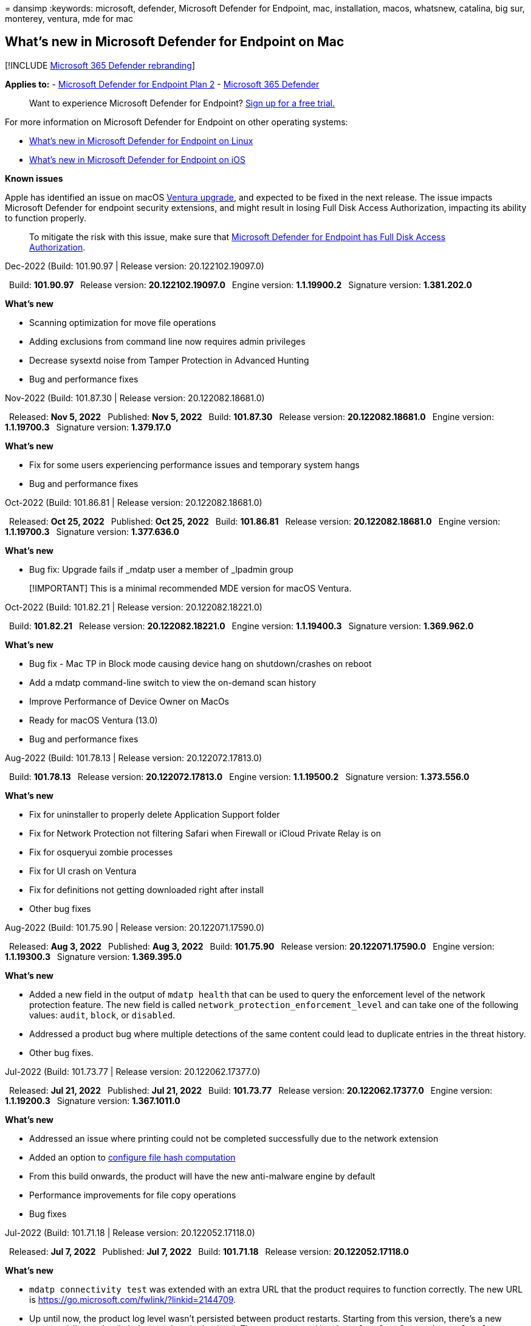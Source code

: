 = 
dansimp
:keywords: microsoft, defender, Microsoft Defender for Endpoint, mac,
installation, macos, whatsnew, catalina, big sur, monterey, ventura, mde
for mac

== What’s new in Microsoft Defender for Endpoint on Mac

{empty}[!INCLUDE link:../../includes/microsoft-defender.md[Microsoft 365
Defender rebranding]]

*Applies to:* -
https://go.microsoft.com/fwlink/p/?linkid=2154037[Microsoft Defender for
Endpoint Plan 2] -
https://go.microsoft.com/fwlink/?linkid=2118804[Microsoft 365 Defender]

____
Want to experience Microsoft Defender for Endpoint?
https://signup.microsoft.com/create-account/signup?products=7f379fee-c4f9-4278-b0a1-e4c8c2fcdf7e&ru=https://aka.ms/MDEp2OpenTrial?ocid=docs-wdatp-exposedapis-abovefoldlink[Sign
up for a free trial.]
____

For more information on Microsoft Defender for Endpoint on other
operating systems:

* link:linux-whatsnew.md[What’s new in Microsoft Defender for Endpoint
on Linux]
* link:ios-whatsnew.md[What’s new in Microsoft Defender for Endpoint on
iOS]

*Known issues*

Apple has identified an issue on macOS
https://developer.apple.com/documentation/macos-release-notes/macos-13_1-release-notes[Ventura
upgrade], and expected to be fixed in the next release. The issue
impacts Microsoft Defender for endpoint security extensions, and might
result in losing Full Disk Access Authorization, impacting its ability
to function properly.

____
To mitigate the risk with this issue, make sure that
link:mac-install-manually.md[Microsoft Defender for Endpoint has Full
Disk Access Authorization].
____

Dec-2022 (Build: 101.90.97 | Release version: 20.122102.19097.0)

 Build: *101.90.97*  Release version: *20.122102.19097.0*  Engine
version: *1.1.19900.2*  Signature version: *1.381.202.0*

*What’s new*

* Scanning optimization for move file operations
* Adding exclusions from command line now requires admin privileges
* Decrease sysextd noise from Tamper Protection in Advanced Hunting
* Bug and performance fixes

Nov-2022 (Build: 101.87.30 | Release version: 20.122082.18681.0)

 Released: *Nov 5, 2022*  Published: *Nov 5, 2022*  Build: *101.87.30*
 Release version: *20.122082.18681.0*  Engine version: *1.1.19700.3*
 Signature version: *1.379.17.0*

*What’s new*

* Fix for some users experiencing performance issues and temporary
system hangs
* Bug and performance fixes

Oct-2022 (Build: 101.86.81 | Release version: 20.122082.18681.0)

 Released: *Oct 25, 2022*  Published: *Oct 25, 2022*  Build: *101.86.81*
 Release version: *20.122082.18681.0*  Engine version: *1.1.19700.3*
 Signature version: *1.377.636.0*

*What’s new*

* Bug fix: Upgrade fails if _mdatp user a member of _lpadmin group

____
[!IMPORTANT] This is a minimal recommended MDE version for macOS
Ventura.
____

Oct-2022 (Build: 101.82.21 | Release version: 20.122082.18221.0)

 Build: *101.82.21*  Release version: *20.122082.18221.0*  Engine
version: *1.1.19400.3*  Signature version: *1.369.962.0*

*What’s new*

* Bug fix - Mac TP in Block mode causing device hang on shutdown/crashes
on reboot
* Add a mdatp command-line switch to view the on-demand scan history
* Improve Performance of Device Owner on MacOs
* Ready for macOS Ventura (13.0)
* Bug and performance fixes

Aug-2022 (Build: 101.78.13 | Release version: 20.122072.17813.0)

 Build: *101.78.13*  Release version: *20.122072.17813.0*  Engine
version: *1.1.19500.2*  Signature version: *1.373.556.0*

*What’s new*

* Fix for uninstaller to properly delete Application Support folder
* Fix for Network Protection not filtering Safari when Firewall or
iCloud Private Relay is on
* Fix for osqueryui zombie processes
* Fix for UI crash on Ventura
* Fix for definitions not getting downloaded right after install
* Other bug fixes

Aug-2022 (Build: 101.75.90 | Release version: 20.122071.17590.0)

 Released: *Aug 3, 2022*  Published: *Aug 3, 2022*  Build: *101.75.90*
 Release version: *20.122071.17590.0*  Engine version: *1.1.19300.3*
 Signature version: *1.369.395.0*

*What’s new*

* Added a new field in the output of `mdatp health` that can be used to
query the enforcement level of the network protection feature. The new
field is called `network_protection_enforcement_level` and can take one
of the following values: `audit`, `block`, or `disabled`.
* Addressed a product bug where multiple detections of the same content
could lead to duplicate entries in the threat history.
* Other bug fixes.

Jul-2022 (Build: 101.73.77 | Release version: 20.122062.17377.0)

 Released: *Jul 21, 2022*  Published: *Jul 21, 2022*  Build: *101.73.77*
 Release version: *20.122062.17377.0*  Engine version: *1.1.19200.3*
 Signature version: *1.367.1011.0*

*What’s new*

* Addressed an issue where printing could not be completed successfully
due to the network extension
* Added an option to
link:mac-preferences.md#configure-file-hash-computation-feature[configure
file hash computation]
* From this build onwards, the product will have the new anti-malware
engine by default
* Performance improvements for file copy operations
* Bug fixes

Jul-2022 (Build: 101.71.18 | Release version: 20.122052.17118.0)

 Released: *Jul 7, 2022*  Published: *Jul 7, 2022*  Build: *101.71.18*
 Release version: *20.122052.17118.0*

*What’s new*

* `mdatp connectivity test` was extended with an extra URL that the
product requires to function correctly. The new URL is
https://go.microsoft.com/fwlink/?linkid=2144709.
* Up until now, the product log level wasn’t persisted between product
restarts. Starting from this version, there’s a new command-line tool
switch that persists the log level. The new command is
`mdatp log level persist --level <level>`.
* Fixed a bug in the product installation package that in rare cases
could lead a loss of product state during updates
* Performance improvements for file copy operations and built-in macOS
applications
* Bug fixes

Jun-2022 (Build: 101.70.19 | Release version: 20.122051.17019.0)

 Released: *Jun 14, 2022*  Published: *Jun 14, 2022*  Build: *101.70.19*
 Release version: *20.122051.17019.0*

*What’s new*

* Fixed a bug where threat-related notifications were not always
presented to the end user.
* Performance improvements & other bug fixes

Jun-2022 (Build: 101.70.18 | Release version: 20.122042.17018.0)

 Released: *Jun 2, 2022*  Published: *Jun 2, 2022*  Build: *101.70.18*
 Release version: *20.122042.17018.0*

*What’s new*

* Fixed a bug where the installation package was sometimes hanging
indefinitely during product updates
* Fixed a bug where the product sometimes was incorrectly detecting
files inside the quarantine folder
* Performance improvements & other bug fixes

May-2022 (Build: 101.66.54 | Release version: 20.122041.16654.0)

 Released: *May 11, 2022*  Published: *May 11, 2022*  Build: *101.66.54*
 Release version: *20.122041.16654.0*

*What’s new*

* Addressed an issue where
`mdatp diagnostic real-time-protection-statistics` was not printing the
correct process path in some cases.
* Bug fixes

Apr-2022 (Build: 101.64.15 | Release version: 20.122032.16415.0)

 Released: *Apr 26, 2022*  Published: *Apr 26, 2022*  Build: *101.64.15*
 Release version: *20.122032.16415.0*

*What’s new*

* Fixed a regression introduced in version 101.61.69 where the status
menu icon was sometimes showing an error icon, even though no action was
required from the end user
* Improved the `conflicting_applications` field in `mdatp health` to
show only the most recent 10 processes and also to include the process
names. This makes it easier to identify which processes are potentially
conflicting with Microsoft Defender for Endpoint for Mac.
* Fixed a bug in `mdatp device-control removable-media policy list`
where vendor ID and product ID were displayed as decimal instead of
hexadecimal
* Performance improvements & other bug fixes

Mar-2022 (Build: 101.61.69 | Release version: 20.122022.16169.0)

 Released: *Mar 25, 2022*  Published: *Mar 25, 2022*  Build: *101.61.69*
 Release version: *20.122022.16169.0*

*What’s new*

* Bug fixes

Mar-2022 (Build: 101.60.91 | Release version: 20.122021.16091.0)

 Released: *Mar 8, 2022*  Published: *Mar 8, 2022*  Build: *101.60.91*
 Release version: *20.122021.16091.0*

*What’s new*

* This version contains a security update for
https://msrc-blog.microsoft.com/2022/03/08/guidance-for-cve-2022-23278-spoofing-in-microsoft-defender-for-endpoint/[CVE-2022-23278]

Feb-2022 (Build: 101.59.50 | Release version: 20.122021.15950.0)

 Released: *Feb 28, 2022*  Published: *Feb 28, 2022*  Build: *101.59.50*
 Release version: *20.122021.15950.0*

*What’s new*

* This version adds support for macOS 12.3. Starting with macOS 12.3,
https://developer.apple.com/documentation/macos-release-notes/macos-12_3-release-notes[Apple
is removing Python 2.7]. There will be no Python version preinstalled on
macOS by default. *ACTION NEEDED*:
** Users must update Microsoft Defender for Endpoint for Mac to version
101.59.50 (or newer) prior to updating their devices to macOS Monterey
12.3 (or newer). This minimal version 101.59.50 is a prerequisite to
eliminating Python-related issues with Microsoft Defender for Endpoint
for Mac on macOS Monterey.
** For remote deployments, existing MDM setups must be updated to
Microsoft Defender for Endpoint for Mac version 101.59.50 (or newer).
Pushing via MDM an older Microsoft Defender for Endpoint for Mac version
to macOS Monterey 12.3 (or newer) will result in an installation
failure. **

Feb-2022 (Build: 101.59.10 | Release version: 20.122012.15910.0)

 Released: *Feb 22, 2022*  Published: *Feb 22, 2022*  Build: *101.59.10*
 Release version: *20.122012.15910.0*

*What’s new*

* The command-line tool now supports restoring quarantined files to a
location other than the one where the file was originally detected. This
can be done through
`mdatp threat quarantine restore --id [threat-id] --path [destination-folder]`.
* Extended device control to handle devices connected over Thunderbolt 3
* Improved the handling of device control policies containing invalid
vendor IDs and product IDs. Prior to this version, if the policy
contained one or more invalid IDs, the entire policy was ignored.
Starting from this version, only the invalid portions of the policy are
ignored. Issues with the policy are surfaced through
`mdatp device-control removable-media policy list`.
* Bug fixes

Feb-2022 (Build: 101.56.62 | Release version: 20.121122.15662.0)

 Released: *Feb 7, 2022*  Published: *Feb 7, 2022*  Build: *101.56.62*
 Release version: *20.121122.15662.0*

*What’s new*

* Bug fixes

Jan-2022 (Build: 101.56.35 | Release version: 20.121121.15635.0)

 Released: *Jan 30, 2022*  Published: *Jan 30, 2022*  Build: *101.56.35*
 Release version: *20.121121.15635.0*

*What’s new*

* The application has been renamed from ``Microsoft Defender ATP'' to
``Microsoft Defender''. End users will observe the following changes:
* The application installation path has been changed from
`/Application/Microsoft Defender ATP.app` to
`/Applications/Microsoft Defender.app`.
* Within the user experience, occurrences of ``Microsoft Defender ATP''
have been replaced with ``Microsoft Defender''
* Resolved an issue where some VPN applications could not connect due to
the network content filter that is distributed with Microsoft Defender
for Endpoint for Mac
* Addressed an issue discovered in macOS 12.2 beta 2 where the
installation package could not be opened due to a change in the
operating system (OS) that prevents installation of packages with
certain characteristics. While it appears that this OS change is not
included in the final release of macOS 12.2, it is likely that it will
be reintroduced in a future macOS version. As such, we encourage all
enterprise administrators to refresh the Microsoft Defender for Endpoint
package in their management console to this product version (or a newer
version).
* Addressed an issue seen on some M1 devices where the product was stuck
with invalid antimalware definitions and could not successfully update
to a working set of definitions.
* `mdatp health` output has been extended with an additional attribute
called `full_disk_access_enabled` that can be used to determine whether
Full Disk Access has been granted to all components of Microsoft
Defender for Endpoint for Mac.
* Performance improvements & bug fixes

Jan-2022 (Build: 101.54.16 | Release version: 20.121111.15416.0)

 Released: *Jan 12, 2022*  Published: *Jan 12, 2022*  Build: *101.54.16*
 Release version: *20.121111.15416.0*

*What’s new*

* macOS 10.14 (Mojave) is no longer supported
* After a product setting stops being managed by the administrator
through MDM, it now reverts to the value it had before it was managed
(the value configured locally by the end user or, if no such local value
was explicitly provided, the default value used by the product). Prior
to this change, after a setting stopped being managed, its managed value
persisted and was still used by the product.
* Performance improvements & bug fixes

2021 releases

(Build: 101.49.25 | Release version: 20.121092.14925.0)

 Build: *101.49.25*  Release version: *20.121092.14925.0*

*What’s new*

* Added a new switch to the command-line tool to control whether
archives are scanned during on-demand scans. This can be configured
through `mdatp config scan-archives --value [enabled/disabled]`. By
default, this is set to enabled.
* Bug fixes

(Build: 101.47.27 | Release version: 20.121082.14727.0)

 Build: *101.47.27*  Release version: *20.121082.14727.0*

*What’s new*

* Fix for a system freeze occurring on shutdown on macOS Mojave and
macOS Catalina.

(Build: 101.43.84 | Release version: 20.121082.14384.0)

 Build: *101.43.84*  Release version: *20.121082.14384.0*

*What’s new*

* Candidate build for macOS 12 (Monterey)
* Bug fixes

(Build: 101.41.10 | Release version: 20.121072.14110.0)

 Build: *101.41.10*  Release version: *20.121072.14110.0*

*What’s new*

* Added new switches to the command-line tool:
** Control degree of parallelism for on-demand scans. This can be
configured through
`mdatp config maximum-on-demand-scan-threads --value [number-between-1-and-64]`.
By default, a degree of parallelism of 2 is used.
** Control whether scans after security intelligence updates are enabled
or disabled. This can be configured through
`mdatp config scan-after-definition-update --value [enabled/disabled]`.
By default, this is set to enabled.
* Changing the product log level now requires elevation.
* Performance improvements & bug fixes

(Build: 101.40.84 | Release version: 20.121071.14084.0)

 Build: *101.40.84*  Release version: *20.121071.14084.0*

*What’s new*

* M1 chip native support
* Performance improvements & bug fixes

(Build: 101.37.97 | Release version: 20.121062.13797.0)

 Build: *101.37.97*  Release version: *20.121062.13797.0*

*What’s new*

* Performance improvements & bug fixes

(Build: 101.34.28 | Release version: 20.121061.13428.0)

 Build: *101.34.28*  Release version: *20.121061.13428.0*

*What’s new*

* Bug fixes

(Build: 101.34.27 | Release version: 20.121052.13427.0)

 Build: *101.34.27*  Release version: *20.121052.13427.0*

*What’s new*

* Bug fixes

(Build: 101.34.20 | Release version: 20.121051.13420.0)

 Build: *101.34.20*  Release version: *20.121051.13420.0*

*What’s new*

* link:mac-device-control-overview.md[Device control for macOS] is now
in general availability.
* Addressed an issue where a quick scan could not be started from the
status menu on macOS 11 (Big Sur).
* Other bug fixes

(Build: 101.32.69 | Release version: 20.121042.13269.0)

 Build: *101.32.69*  Release version: *20.121042.13269.0*

*What’s new*

* Addressed an issue where concurrent access to the keychain from
Microsoft Defender for Endpoint and other applications can lead to
keychain corruption.

(Build: 101.29.64 | Release version: 20.121042.12964.0)

 Build: *101.29.64*  Release version: *20.121042.12964.0*

*What’s new*

* Starting with this version, threats detected during on-demand
antivirus scans triggered through the command-line client are
automatically remediated. Threats detected during scans triggered
through the user interface still require manual action.
* `mdatp diagnostic real-time-protection-statistics` now supports two
additional switches:
** `--sort`: sorts the output descending by total number of files
scanned
** `--top N`: displays the top N results (only works if `--sort` is also
specified)
* Performance improvements (specifically for when `YARN` is used) & bug
fixes

(Build: 101.27.50 | Release version: 20.121022.12750.0)

 Build: *101.27.50*  Release version: *20.121022.12750.0*

*What’s new*

* Fix to accommodate for Apple certificate expiration for macOS Catalina
and earlier. This fix restores Microsoft Defender Vulnerability
Management (MDVM) functionality.

(Build: 101.25.69 | Release version: 20.121022.12569.0)

 Build: *101.25.69*  Release version: *20.121022.12569.0*

*What’s new*

* Microsoft Defender for Endpoint on macOS is now available in preview
for US Government customers. For more information, see
link:gov.md[Microsoft Defender for Endpoint for US Government
customers].
* Performance improvements (specifically for the situation when the
XCode Simulator app is used) & bug fixes.

(Build: 101.23.64 | Release version: 20.121021.12364.0)

 Build: *101.23.64*  Release version: *20.121021.12364.0*

*What’s new*

* Added a new option to the command-line tool to view information about
the last on-demand scan. To view information about the last on-demand
scan, run `mdatp health --details antivirus`.
* Performance improvements & bug fixes

Prior releases

(Build: 101.22.79 | Release version: 20.121012.12279.0)

 Build: *101.22.79*  Release version: *20.121012.12279.0*

*What’s new*

* Performance improvements & bug fixes

(Build: 101.19.88 | Release version: 20.121011.11988.0)

 Build:*101.19.88*  Release version: *20.121011.11988.0*

*What’s new*

* Performance improvements & bug fixes

(Build: 101.19.48 | Release version: 20.120121.11948.0)

 Build: *101.19.48*  Release version: *20.120121.11948.0*

*What’s new*

____
[!NOTE] The old command-line tool syntax has been deprecated with this
release. For information on the new syntax, see
link:mac-resources.md#configuring-from-the-command-line[Resources]. -
Added a new command-line switch to disable the network extension:
`mdatp system-extension network-filter disable`. This command can be
useful to troubleshoot networking issues that could be related to
Microsoft Defender for Endpoint on Mac. - Performance improvements & bug
fixes
____

(Build: 101.19.21 | Release version: 20.120101.11921.0)

 Build: *101.19.21*  Release version: *20.120101.11921.0*

*What’s new*

* Bug fixes

(Build: 101.15.26 | Release version: 20.120102.11526.0)

 Build: *101.15.26*  Release version: *20.120102.11526.0*

*What’s new*

* Improved the reliability of the agent when running on macOS 11 Big
Sur.
* Added a new command-line switch (`--ignore-exclusions`) to ignore AV
exclusions during custom scans (`mdatp scan custom`).
* Performance improvements & bug fixes

(Build: 101.13.75 | Release version: 20.120101.11375.0)

 Build: *101.13.75*  Release version: *20.120101.11375.0*

*What’s new*

* Removed conditions when Microsoft Defender for Endpoint was triggering
a macOS 11 (Big Sur) bug that manifests into a kernel panic.
* Fixed a memory leak in the Endpoint Security system extension when
running on mac 11 (Big Sur).
* Bug fixes

(Build: 101.10.72)

 Build: *101.10.72*

*What’s new*

* Bug fixes

(Build: 101.09.61)

 Build: *101.09.61*

*What’s new*

* Added a new managed preference for
link:++mac-preferences.md#show--hide-option-to-send-feedback++[disabling
the option to send feedback].
* Status menu icon now shows a healthy state when the product settings
are managed. Previously, the status menu icon was displaying a warning
or error state, even though the product settings were managed by the
administrator.
* Performance improvements & bug fixes

(Build: 101.09.50)

 Build: *101.09.50*

*What’s new*

* This product version has been validated on macOS Big Sur 11 beta 9.
* The new syntax for the mdatp command-line tool is now the default one.
For more information on the new syntax, see
link:mac-resources.md#configuring-from-the-command-line[Resources for
Microsoft Defender for Endpoint on macOS]. > [!NOTE] > The old
command-line tool syntax will be removed from the product on *January
1st, 2021*.
* Extended `mdatp diagnostic create` with a new parameter
(`--path [directory]`) that allows the diagnostic logs to be saved to a
different directory.
* Performance improvements & bug fixes

(Build: 101.09.49)

 Build: *101.09.49*

*What’s new*

* User interface improvements to differentiate exclusions that are
managed by the IT administrator versus exclusions defined by the local
user.
* Improved CPU utilization during on-demand scans.
* Performance improvements & bug fixes

(Build: 101.07.23)

 Build: *101.07.23*

*What’s new*

* Added new fields to the output of `mdatp --health` for checking the
status of passive mode and the EDR group ID. > [!NOTE] >
`mdatp --health` will be replaced with `mdatp health` in a future
product update.
* Fixed a bug where automatic sample submission was not marked as
managed in the user interface.
* Added new settings for controlling the retention of items in the
antivirus scan history. You can now
link:mac-preferences.md#antivirus-scan-history-retention-in-days[specify
the number of days to retain items in the scan history] and
link:mac-preferences.md#maximum-number-of-items-in-the-antivirus-scan-history[specify
the maximum number of items in the scan history].
* Bug fixes

(Build: 101.06.63)

 Build: *101.06.63*

*What’s new*

* Addressed a performance regression introduced in version `101.05.17`.
The regression was introduced with the fix to eliminate the kernel
panics some customers have observed when accessing SMB shares. We have
reverted this code change and are investigating alternative ways to
eliminate the kernel panics.

(Build: 101.05.17)

 Build: *101.05.17*

*What’s new*

____
[!IMPORTANT] We are working on a new and enhanced syntax for the `mdatp`
command-line tool. The new syntax is currently the default in the
Insider Fast and Insider Slow update channels. We encourage you to
famliliarize yourself with this new syntax. We will continue supporting
the old syntax in parallel with the new syntax and will provide more
communication around the deprecation plan for the old syntax in the
upcoming months. - Addressed a kernel panic that occurred sometimes when
accessing SMB file shares. - Performance improvements & bug fixes
____

(Build: 101.05.16)

 Build: *101.05.16*

*What’s new*

* Improvements to quick scan logic to significantly reduce the number of
scanned files.
* Added
link:mac-resources.md#how-to-enable-autocompletion[autocompletion
support] for the command-line tool.
* Bug fixes

(Build: 101.03.12)

 Build: *101.03.12*

*What’s new*

* Performance improvements & bug fixes

(Build: 101.01.54)

 Build: *101.01.54*

*What’s new*

* Improvements around compatibility with Time Machine
* Accessibility improvements
* Performance improvements & bug fixes

(Build: 101.00.31)

 Build: *101.00.31*

*What’s new*

* Improved
link:/mem/intune/apps/apps-advanced-threat-protection-macos[product
onboarding experience for Intune users]
* Antivirus link:mac-exclusions.md#supported-exclusion-types[exclusions
now support wildcards]
* Added the ability to trigger antivirus scans from the macOS contextual
menu. You can now right-click a file or a folder in Finder and select
*Scan with Microsoft Defender for Endpoint*.
* In-place product downgrades are now explicitly disallowed by the
installer. If you need to downgrade, first uninstall the existing
version and reconfigure your device.
* Other performance improvements & bug fixes

(Build: 100.90.27)

 Build: *100.90.27*

*What’s new*

* You can now link:mac-updates.md#set-the-channel-name[set an update
channel] for Microsoft Defender for Endpoint on macOS that is different
from the system-wide update channel.
* New product icon
* Other user experience improvements
* Bug fixes

(Build: 100.86.92)

 Build: *100.86.92*

*What’s new*

* Improvements around compatibility with Time Machine
* Addressed an issue where the product was sometimes not cleaning all
files under `/Library/Application Support/Microsoft/Defender` during
uninstallation.
* Reduced the CPU utilization of the product when Microsoft products are
updated through Microsoft AutoUpdate.
* Other performance improvements & bug fixes

(Build: 100.86.91)

 Build: *100.86.91*

*What’s new*

____
[!CAUTION] To ensure the most complete protection for your macOS devices
and in alignment with Apple stopping delivery of macOS native security
updates to OS versions older than [current - 2], MDATP for Mac
deployment and updates will no longer be supported on macOS Sierra
[10.12]. MDATP for Mac updates and enhancements will be delivered to
devices running versions Catalina [10.15], Mojave [10.14], and High
Sierra [10.13].

If you already have MDATP for Mac deployed to your Sierra [10.12]
devices, please upgrade to the latest macOS version to eliminate risks
of losing protection.
____

* Performance improvements & bug fixes

(Build: 100.83.73)

 Build: *100.83.73*

*What’s new*

* Added more controls for IT administrators around
link:mac-preferences.md#exclusion-merge-policy[management of
exclusions],
link:mac-preferences.md#threat-type-settings-merge-policy[management of
threat type settings], and
link:mac-preferences.md#disallowed-threat-actions[disallowed threat
actions].
* When Full Disk Access is not enabled on the device, a warning is now
displayed in the status menu.
* Performance improvements & bug fixes

(Build: 100.82.60)

 Build: *100.82.60*

*What’s new*

* Addressed an issue where the product fails to start following a
definition update.

(Build: 100.80.42)

 Build: *100.80.42*

*What’s new*

* Bug fixes

(Build: 100.79.42)

 Build: *100.79.42*

*What’s new*

* Fixed an issue where Microsoft Defender for Endpoint on Mac was
sometimes interfering with Time Machine.
* Added a new switch to the command-line utility for testing the
connectivity with the backend service
+
[source,bash]
----
mdatp connectivity test
----
* Added ability to view the full threat history in the user interface
(can be accessed from the *Protection history* view).
* Performance improvements & bug fixes

(Build: 100.72.15)

 Build: *100.72.15*

*What’s new*

* Bug fixes

(Build: 100.70.99)

 Build: *100.70.99*

*What’s new*

* Addressed an issue that impacts the ability of some users to upgrade
to macOS Catalina when real-time protection is enabled. This sporadic
issue was caused by Microsoft Defender for Endpoint locking files within
Catalina upgrade package while scanning them for threats, which led to
failures in the upgrade sequence.

(Build: 100.68.99)

 Build: *100.68.99*

*What’s new*

* Added the ability to configure the antivirus functionality to run in
link:mac-preferences.md#enforcement-level-for-antivirus-engine[passive
mode].
* Performance improvements & bug fixes

(Build: 100.65.28)

 Build: *100.65.28*

*What’s new*

* Added support for macOS Catalina.

____
[!CAUTION] macOS 10.15 (Catalina) contains new security and privacy
enhancements. Beginning with this version, by default, applications are
not able to access certain locations on disk (such as Documents,
Downloads, Desktop, etc.) without explicit consent. In the absence of
this consent, Microsoft Defender for Endpoint is not able to fully
protect your device.

The mechanism for granting this consent depends on how you deployed
Microsoft Defender for Endpoint:

* For manual deployments, see the updated instructions in the
link:mac-install-manually.md#how-to-allow-full-disk-access[Manual
deployment topic].
* For managed deployments, see the updated instructions in the
link:mac-install-with-jamf.md[JAMF-based deployment] and
link:mac-install-with-intune.md#create-system-configuration-profiles[Microsoft
Intune-based deployment] topics.
____

* Performance improvements & bug fixes
